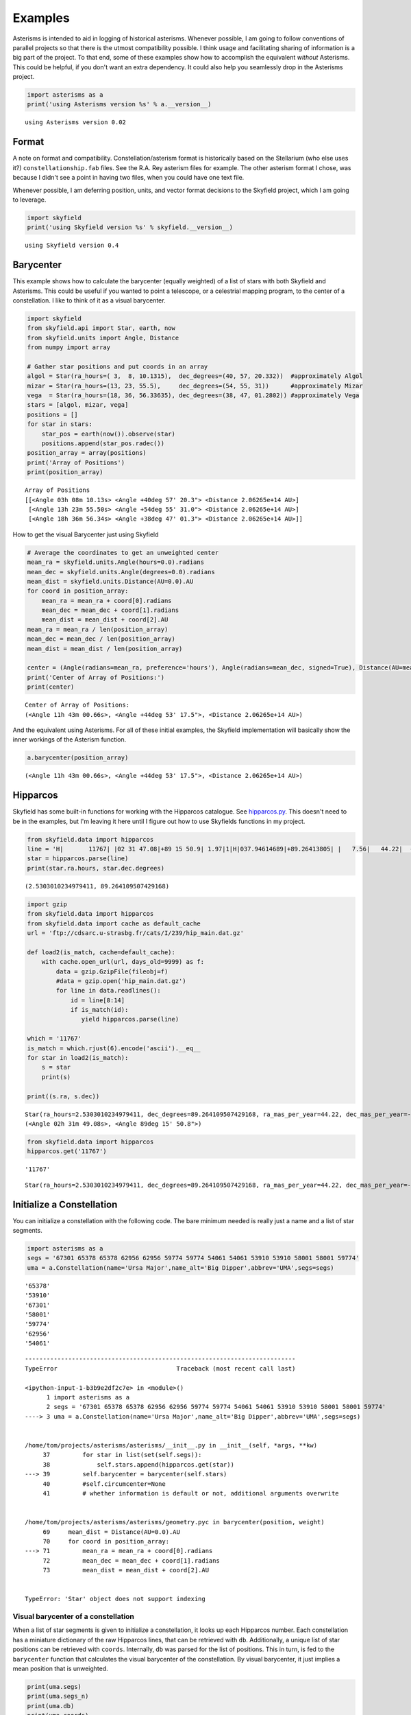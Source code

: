 
Examples
========

Asterisms is intended to aid in logging of historical asterisms.
Whenever possible, I am going to follow conventions of parallel projects
so that there is the utmost compatibility possible. I think usage and
facilitating sharing of information is a big part of the project. To
that end, some of these examples show how to accomplish the equivalent
*without* Asterisms. This could be helpful, if you don't want an extra
dependency. It could also help you seamlessly drop in the Asterisms
project.

.. code:: python

    import asterisms as a
    print('using Asterisms version %s' % a.__version__)

.. parsed-literal::

    using Asterisms version 0.02


Format
------

A note on format and compatibility. Constellation/asterism format is
historically based on the Stellarium (who else uses it?)
``constellationship.fab`` files. See the R.A. Rey asterism files for
example. The other asterism format I chose, was because I didn't see a
point in having two files, when you could have one text file.

Whenever possible, I am deferring position, units, and vector format
decisions to the Skyfield project, which I am going to leverage.

.. code:: python

    import skyfield
    print('using Skyfield version %s' % skyfield.__version__)

.. parsed-literal::

    using Skyfield version 0.4


Barycenter
----------

This example shows how to calculate the barycenter (equally weighted) of
a list of stars with both Skyfield and Asterisms. This could be useful
if you wanted to point a telescope, or a celestrial mapping program, to
the center of a constellation. I like to think of it as a visual
barycenter.

.. code:: python

    import skyfield
    from skyfield.api import Star, earth, now
    from skyfield.units import Angle, Distance
    from numpy import array
    
    # Gather star positions and put coords in an array
    algol = Star(ra_hours=( 3,  8, 10.1315),  dec_degrees=(40, 57, 20.332))  #approximately Algol
    mizar = Star(ra_hours=(13, 23, 55.5),     dec_degrees=(54, 55, 31))      #approximately Mizar
    vega  = Star(ra_hours=(18, 36, 56.33635), dec_degrees=(38, 47, 01.2802)) #approximately Vega
    stars = [algol, mizar, vega]
    positions = []
    for star in stars:
        star_pos = earth(now()).observe(star)
        positions.append(star_pos.radec())
    position_array = array(positions)
    print('Array of Positions')
    print(position_array)

.. parsed-literal::

    Array of Positions
    [[<Angle 03h 08m 10.13s> <Angle +40deg 57' 20.3"> <Distance 2.06265e+14 AU>]
     [<Angle 13h 23m 55.50s> <Angle +54deg 55' 31.0"> <Distance 2.06265e+14 AU>]
     [<Angle 18h 36m 56.34s> <Angle +38deg 47' 01.3"> <Distance 2.06265e+14 AU>]]


How to get the visual Barycenter just using Skyfield

.. code:: python

    # Average the coordinates to get an unweighted center
    mean_ra = skyfield.units.Angle(hours=0.0).radians
    mean_dec = skyfield.units.Angle(degrees=0.0).radians
    mean_dist = skyfield.units.Distance(AU=0.0).AU
    for coord in position_array:
        mean_ra = mean_ra + coord[0].radians
        mean_dec = mean_dec + coord[1].radians
        mean_dist = mean_dist + coord[2].AU
    mean_ra = mean_ra / len(position_array)
    mean_dec = mean_dec / len(position_array)
    mean_dist = mean_dist / len(position_array)
    
    center = (Angle(radians=mean_ra, preference='hours'), Angle(radians=mean_dec, signed=True), Distance(AU=mean_dist))
    print('Center of Array of Positions:')
    print(center)

.. parsed-literal::

    Center of Array of Positions:
    (<Angle 11h 43m 00.66s>, <Angle +44deg 53' 17.5">, <Distance 2.06265e+14 AU>)


And the equivalent using Asterisms. For all of these initial examples,
the Skyfield implementation will basically show the inner workings of
the Asterism function.

.. code:: python

    a.barycenter(position_array)



.. parsed-literal::

    (<Angle 11h 43m 00.66s>, <Angle +44deg 53' 17.5">, <Distance 2.06265e+14 AU>)



Hipparcos
---------

Skyfield has some built-in functions for working with the Hipparcos
catalogue. See
`hipparcos.py <https://github.com/brandon-rhodes/python-skyfield/blob/master/skyfield/data/hipparcos.py>`__.
This doesn't need to be in the examples, but I'm leaving it here until I
figure out how to use Skyfields functions in my project.

.. code:: python

    from skyfield.data import hipparcos
    line = 'H|       11767| |02 31 47.08|+89 15 50.9| 1.97|1|H|037.94614689|+89.26413805| |   7.56|   44.22|  -11.74|  0.39|  0.45|  0.48|  0.47|  0.55|-0.16| 0.05| 0.27|-0.01| 0.08| 0.05| 0.04|-0.12|-0.09|-0.36|  1| 1.22| 11767| 2.756|0.003| 2.067|0.003| | 0.636|0.003|T|0.70|0.00|L| | 2.1077|0.0021|0.014|102| | 2.09| 2.13|   3.97|P|1|A|02319+8915|I| 1| 1| | | |  |   |       |     |     |    |S| |P|  8890|B+88    8 |          |          |0.68|F7:Ib-IIv SB|G\n'
    star = hipparcos.parse(line)
    print(star.ra.hours, star.dec.degrees)

.. parsed-literal::

    (2.5303010234979411, 89.264109507429168)


.. code:: python

    import gzip
    from skyfield.data import hipparcos
    from skyfield.data import cache as default_cache
    url = 'ftp://cdsarc.u-strasbg.fr/cats/I/239/hip_main.dat.gz'
    
    def load2(is_match, cache=default_cache):
        with cache.open_url(url, days_old=9999) as f:
            data = gzip.GzipFile(fileobj=f)
            #data = gzip.open('hip_main.dat.gz')
            for line in data.readlines():
                id = line[8:14]
                if is_match(id):
                   yield hipparcos.parse(line)
                    
    which = '11767'
    is_match = which.rjust(6).encode('ascii').__eq__
    for star in load2(is_match):
        s = star
        print(s)
        
    print((s.ra, s.dec))

.. parsed-literal::

    Star(ra_hours=2.5303010234979411, dec_degrees=89.264109507429168, ra_mas_per_year=44.22, dec_mas_per_year=-11.74, parallax_mas=7.56, names=[('HIP', 11767)])
    (<Angle 02h 31m 49.08s>, <Angle 89deg 15' 50.8">)


.. code:: python

    from skyfield.data import hipparcos
    hipparcos.get('11767')

.. parsed-literal::

    '11767'




.. parsed-literal::

    Star(ra_hours=2.5303010234979411, dec_degrees=89.264109507429168, ra_mas_per_year=44.22, dec_mas_per_year=-11.74, parallax_mas=7.56, names=[('HIP', 11767)])



Initialize a Constellation
--------------------------

You can initialize a constellation with the following code. The bare
minimum needed is really just a name and a list of star segments.

.. code:: python

    import asterisms as a
    segs = '67301 65378 65378 62956 62956 59774 59774 54061 54061 53910 53910 58001 58001 59774'
    uma = a.Constellation(name='Ursa Major',name_alt='Big Dipper',abbrev='UMA',segs=segs)

.. parsed-literal::

    '65378'
    '53910'
    '67301'
    '58001'
    '59774'
    '62956'
    '54061'


::


    ---------------------------------------------------------------------------
    TypeError                                 Traceback (most recent call last)

    <ipython-input-1-b3b9e2df2c7e> in <module>()
          1 import asterisms as a
          2 segs = '67301 65378 65378 62956 62956 59774 59774 54061 54061 53910 53910 58001 58001 59774'
    ----> 3 uma = a.Constellation(name='Ursa Major',name_alt='Big Dipper',abbrev='UMA',segs=segs)
    

    /home/tom/projects/asterisms/asterisms/__init__.py in __init__(self, *args, **kw)
         37         for star in list(set(self.segs)):
         38             self.stars.append(hipparcos.get(star))
    ---> 39         self.barycenter = barycenter(self.stars)
         40         #self.circumcenter=None
         41         # whether information is default or not, additional arguments overwrite


    /home/tom/projects/asterisms/asterisms/geometry.pyc in barycenter(position, weight)
         69     mean_dist = Distance(AU=0.0).AU
         70     for coord in position_array:
    ---> 71         mean_ra = mean_ra + coord[0].radians
         72         mean_dec = mean_dec + coord[1].radians
         73         mean_dist = mean_dist + coord[2].AU


    TypeError: 'Star' object does not support indexing


Visual barycenter of a constellation
~~~~~~~~~~~~~~~~~~~~~~~~~~~~~~~~~~~~

When a list of star segments is given to initialize a constellation, it
looks up each Hipparcos number. Each constellation has a miniature
dictionary of the raw Hipparcos lines, that can be retrieved with
``db``. Additionally, a unique list of star positions can be retrieved
with ``coords``. Internally, ``db`` was parsed for the list of
positions. This in turn, is fed to the ``barycenter`` function that
calculates the visual barycenter of the constellation. By visual
barycenter, it just implies a mean position that is unweighted.


.. code:: python

    print(uma.segs)
    print(uma.segs_n)
    print(uma.db)
    print(uma.coords)
    print(uma.barycenter)

::


    ---------------------------------------------------------------------------
    NameError                                 Traceback (most recent call last)

    <ipython-input-8-14af0027e580> in <module>()
    ----> 1 print(uma.dict)
          2 print(uma.coords)
          3 print(uma.barycenter)


    NameError: name 'uma' is not defined


Circumcenter
------------

This example shows how to calculate the circumcenter of a list of stars
with both Skyfield and Asterisms.


and the equivalent using Asterisms


Hipparcos
---------

At the time of writing, all of the constellations are (to oversimplify
the format) just lists of star segments. Each star is listed by the
Hipparcos number. The only reason I chose this nomenclature is because
others were already using HIP numbers in their constellationship.fab
files. Here is how to set up a constellation just using Skyfield, then
also using Asterisms.

.. code:: python

    #from skyfield.data import hipparcos
    #Alcor is HIP 65477
    #Mizar is HIP 65378
    
    #hipparcos.get(['65477','65378'])

.. code:: python

    line = 'H|       11767| |02 31 47.08|+89 15 50.9| 1.97|1|H|037.94614689|+89.26413805| |   7.56|   44.22|  -11.74|  0.39|  0.45|  0.48|  0.47|  0.55|-0.16| 0.05| 0.27|-0.01| 0.08| 0.05| 0.04|-0.12|-0.09|-0.36|  1| 1.22| 11767| 2.756|0.003| 2.067|0.003| | 0.636|0.003|T|0.70|0.00|L| | 2.1077|0.0021|0.014|102| | 2.09| 2.13|   3.97|P|1|A|02319+8915|I| 1| 1| | | |  |   |       |     |     |    |S| |P|  8890|B+88    8 |          |          |0.68|F7:Ib-IIv SB|G\n'
    star = hipparcos.parse(line)
    print(star.ra.hours, star.dec.degrees)
Constellation
-------------

Show a constellation using PyEphem, Skyfield, and Asterisms.

PyEphem
~~~~~~~


Skyfield
~~~~~~~~


Asterisms
~~~~~~~~~

and the equivalent using Asterisms

.. code:: python

    ori = a.Constellation(name='test')
    print(ori)
Precession
----------

The following example shows how to view a constellation a few thousand
years in the past, and a few thousand years in the future. It leverages
the `Vondrak <https://digitalvapor.github.io/vondrak/>`__ and Asterisms
projects to this end. If you want to see how to implement the equivalent
to this from scratch, please see the ``notebooks`` section of the
Asterisms project, or my blog at `DigitalVapor <http://antivapor.net>`__
where I've posted on it.

Create Constellation
~~~~~~~~~~~~~~~~~~~~

This creates a constellation using Asterisms.


Precess the Stars
~~~~~~~~~~~~~~~~~

The following precesses the stars of the constellation.

.. code:: python

    import vondrak as v
    print('using Vondrak version %s' % v.__version__)
Cartography
~~~~~~~~~~~

The following plots the constellation using basemap.


Helper Functions
----------------

Some of the helper functions that work in the background. These will
probably be moved over to the test section.

.. code:: python

    #==========
    # Midpoint
    #==========
    from skyfield.api import Star, earth, now
    import asterisms as a
    algol = Star(ra_hours=( 3,  8, 10.1315), dec_degrees=(40, 57, 20.332)) # approximately Algol
    mizar = Star(ra_hours=(13, 23, 55.5),    dec_degrees=(54, 55, 31)) # approximately Mizar
    algol_pos = earth(now()).observe(algol)
    mizar_pos = earth(now()).observe(mizar)
    # If given a tuple of (RA, Dec, Dist), return midpoint as (RA, Dec, Dist)
    p1 = algol_pos.radec()
    p2 = mizar_pos.radec()
    print(p1)
    print(p2)
    p3 = a.midpoint(p1, p2)
    print(p3)
    # If given a tuple of just (RA, Dec), return midpoint as (RA, Dec)
    p4 = (p1[0], p1[1])
    p5 = (p2[0], p2[1])
    print(p4)
    print(p5)
    p6 = a.midpoint(p4,p5)
    print(p6)
